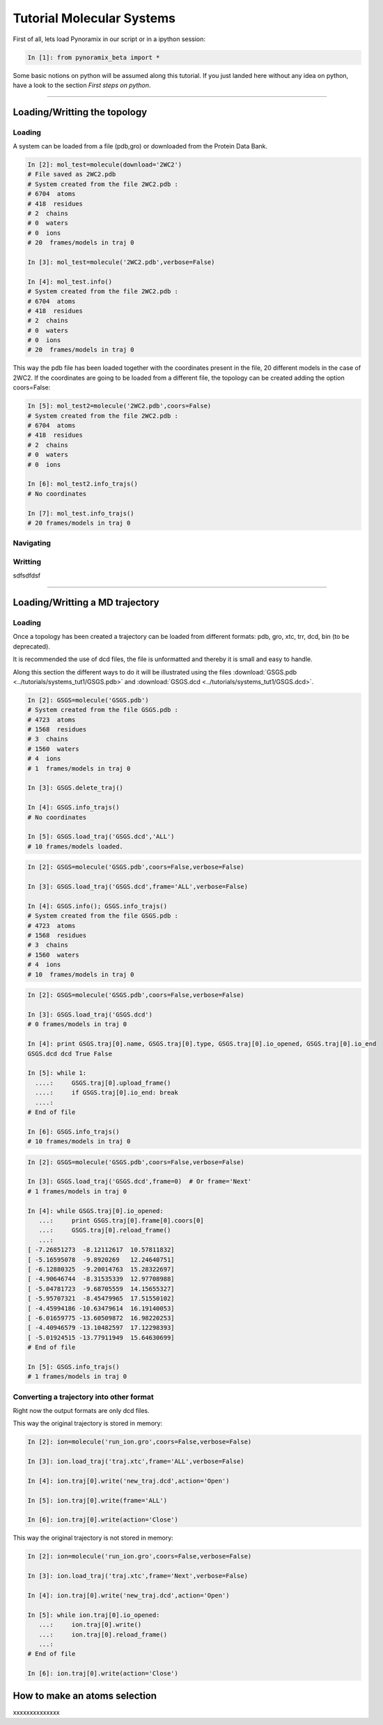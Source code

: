 
Tutorial Molecular Systems
**************************

First of all, lets load Pynoramix in our script or in a ipython session:

.. sourcecode:: ipython

     In [1]: from pynoramix_beta import *


Some basic notions on python will be assumed along this tutorial. If you just landed here without any idea on python, have a look to the section *First steps on python*.

.. todo:: Make a short tutorial on python, enough to run pynoramix.

----------------------
 

Loading/Writting the topology
=============================

Loading
+++++++

A system can be loaded from a file (pdb,gro) or downloaded from the Protein Data Bank.

.. sourcecode:: ipython

   In [2]: mol_test=molecule(download='2WC2')
   # File saved as 2WC2.pdb
   # System created from the file 2WC2.pdb :
   # 6704  atoms
   # 418  residues
   # 2  chains
   # 0  waters
   # 0  ions
   # 20  frames/models in traj 0

   In [3]: mol_test=molecule('2WC2.pdb',verbose=False)

   In [4]: mol_test.info()
   # System created from the file 2WC2.pdb :
   # 6704  atoms
   # 418  residues
   # 2  chains
   # 0  waters
   # 0  ions
   # 20  frames/models in traj 0


.. todo:: Complete the topology of residues and terminals. Apparently
   it works because the option "with_bonds=False" is by default. It needs to be watched.

This way the pdb file has been loaded together with the coordinates
present in the file, 20 different models in the case of 2WC2.  If the
coordinates are going to be loaded from a different file, the topology
can be created adding the option coors=False:

.. sourcecode:: ipython

   In [5]: mol_test2=molecule('2WC2.pdb',coors=False)
   # System created from the file 2WC2.pdb :
   # 6704  atoms
   # 418  residues
   # 2  chains
   # 0  waters
   # 0  ions

   In [6]: mol_test2.info_trajs()
   # No coordinates

   In [7]: mol_test.info_trajs()
   # 20 frames/models in traj 0


Navigating
++++++++++



Writting
++++++++


sdfsdfdsf

----------------------

Loading/Writting a MD trajectory
================================

Loading
+++++++

Once a topology has been created a trajectory can be loaded from
different formats: pdb, gro, xtc, trr, dcd, bin (to be deprecated).

It is recommended the use of dcd files, the file is unformatted and
thereby it is small and easy to handle.

Along this section the different ways to do it will be illustrated
using the files :download:`GSGS.pdb <../tutorials/systems_tut1/GSGS.pdb>`
and :download:`GSGS.dcd <../tutorials/systems_tut1/GSGS.dcd>`.

.. sourcecode:: ipython

   In [2]: GSGS=molecule('GSGS.pdb')
   # System created from the file GSGS.pdb :
   # 4723  atoms
   # 1568  residues
   # 3  chains
   # 1560  waters
   # 4  ions
   # 1  frames/models in traj 0

   In [3]: GSGS.delete_traj()
    
   In [4]: GSGS.info_trajs()
   # No coordinates

   In [5]: GSGS.load_traj('GSGS.dcd','ALL')
   # 10 frames/models loaded.

.. sourcecode:: ipython

   In [2]: GSGS=molecule('GSGS.pdb',coors=False,verbose=False)
    
   In [3]: GSGS.load_traj('GSGS.dcd',frame='ALL',verbose=False)
    
   In [4]: GSGS.info(); GSGS.info_trajs()
   # System created from the file GSGS.pdb :
   # 4723  atoms
   # 1568  residues
   # 3  chains
   # 1560  waters
   # 4  ions
   # 10  frames/models in traj 0

.. sourcecode:: ipython

   In [2]: GSGS=molecule('GSGS.pdb',coors=False,verbose=False)

   In [3]: GSGS.load_traj('GSGS.dcd')
   # 0 frames/models in traj 0

   In [4]: print GSGS.traj[0].name, GSGS.traj[0].type, GSGS.traj[0].io_opened, GSGS.traj[0].io_end
   GSGS.dcd dcd True False

   In [5]: while 1:
     ....:     GSGS.traj[0].upload_frame()
     ....:     if GSGS.traj[0].io_end: break
     ....: 
   # End of file

   In [6]: GSGS.info_trajs()
   # 10 frames/models in traj 0

.. sourcecode:: ipython

   In [2]: GSGS=molecule('GSGS.pdb',coors=False,verbose=False)

   In [3]: GSGS.load_traj('GSGS.dcd',frame=0)  # Or frame='Next'
   # 1 frames/models in traj 0

   In [4]: while GSGS.traj[0].io_opened:
      ...:     print GSGS.traj[0].frame[0].coors[0]
      ...:     GSGS.traj[0].reload_frame()
      ...: 
   [ -7.26851273  -8.12112617  10.57811832]
   [ -5.16595078  -9.8920269   12.24640751]
   [ -6.12880325  -9.20014763  15.28322697]
   [ -4.90646744  -8.31535339  12.97708988]
   [ -5.04781723  -9.68705559  14.15655327]
   [ -5.95707321  -8.45479965  17.51550102]
   [ -4.45994186 -10.63479614  16.19140053]
   [ -6.01659775 -13.60509872  16.98220253]
   [ -4.40946579 -13.10482597  17.12298393]
   [ -5.01924515 -13.77911949  15.64630699]
   # End of file

   In [5]: GSGS.info_trajs()
   # 1 frames/models in traj 0





Converting a trajectory into other format
+++++++++++++++++++++++++++++++++++++++++

Right now the output formats are only dcd files.

This way the original trajectory is stored in memory:

.. sourcecode:: ipython

   In [2]: ion=molecule('run_ion.gro',coors=False,verbose=False)
    
   In [3]: ion.load_traj('traj.xtc',frame='ALL',verbose=False)
    
   In [4]: ion.traj[0].write('new_traj.dcd',action='Open')
    
   In [5]: ion.traj[0].write(frame='ALL')
    
   In [6]: ion.traj[0].write(action='Close')

This way the original trajectory is not stored in memory:

.. sourcecode:: ipython

   In [2]: ion=molecule('run_ion.gro',coors=False,verbose=False)
    
   In [3]: ion.load_traj('traj.xtc',frame='Next',verbose=False)
    
   In [4]: ion.traj[0].write('new_traj.dcd',action='Open')
    
   In [5]: while ion.traj[0].io_opened:
      ...:     ion.traj[0].write()
      ...:     ion.traj[0].reload_frame()
      ...: 
   # End of file
    
   In [6]: ion.traj[0].write(action='Close')


How to make an atoms selection
==============================

xxxxxxxxxxxxxx


